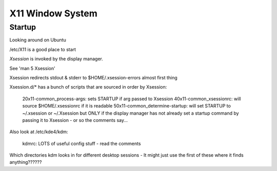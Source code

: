 .. index:: ! X11

X11 Window System
=================

Startup
-------

Looking around on Ubuntu

/etc/X11 is a good place to start

.. index:: X11; Xsession

`Xsession` is invoked by the display manager.

See 'man 5 Xsession'

Xsession redirects stdout & stderr to $HOME/.xsession-errors almost first thing

Xsession.d/* has a bunch of scripts that are sourced in order by Xsession:

  20x11-common_process-args: sets STARTUP if arg passed to Xsession
  40x11-common_xsessionrc: will source $HOME/.xsessionrc if it is readable
  50x11-common_determine-startup: will set STARTUP to ~/.xsession or ~/.Xsession but ONLY if the display manager has not already set a startup command by passing it to Xsession - or so the comments say...

Also look at /etc/kde4/kdm:

  kdmrc:  LOTS of useful config stuff - read the comments

Which directories kdm looks in for different desktop sessions -
It might just use the first of these where it finds anything??????

.. index:: X11; xessions

  /usr/share/xsessions
  /var/lib/menu-xdg/xsessions    (no such dir)
  /etc/kde4/kdm/sessions                (empty)
  /usr/share/kde4/apps/kdm/sessions   (a zillion files, I suspect it doesn't look here since others come first)
